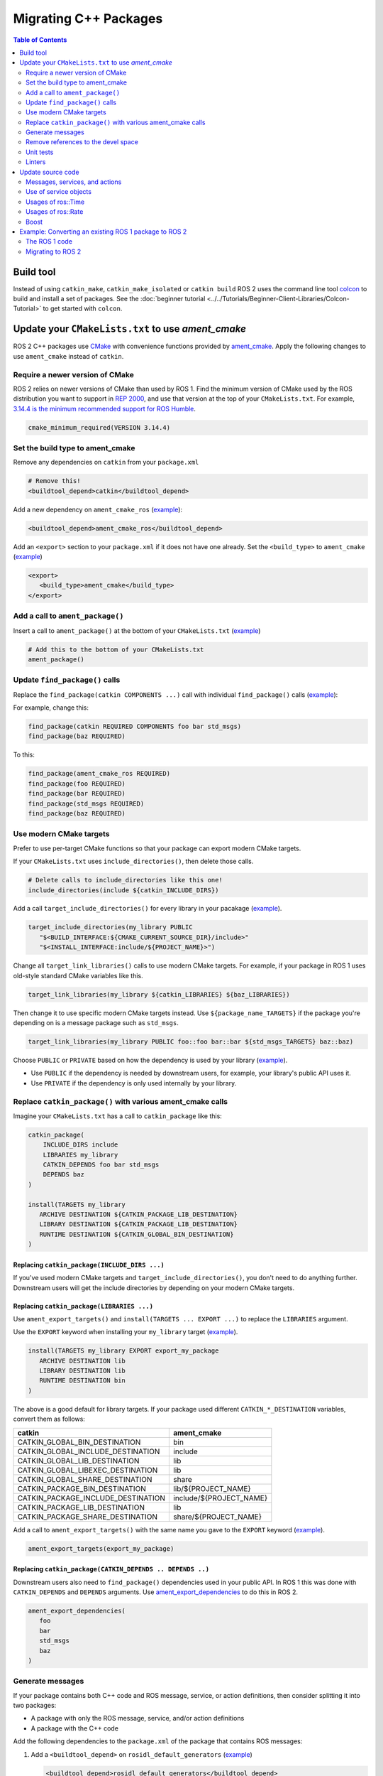 .. redirect-from::

   Migration-Guide
   Contributing/Migration-Guide
   The-ROS2-Project/Contributing/Migration-Guide

Migrating C++ Packages
======================

.. contents:: Table of Contents
   :depth: 2
   :local:

Build tool
----------

Instead of using ``catkin_make``, ``catkin_make_isolated`` or ``catkin build`` ROS 2 uses the command line tool `colcon <https://design.ros2.org/articles/build_tool.html>`__ to build and install a set of packages.
See the :doc:`beginner tutorial <../../Tutorials/Beginner-Client-Libraries/Colcon-Tutorial>` to get started with ``colcon``.

Update your ``CMakeLists.txt`` to use *ament_cmake*
---------------------------------------------------

ROS 2 C++ packages use `CMake <https://cmake.org/>`__ with convenience functions provided by `ament_cmake <https://index.ros.org/p/ament_cmake/>`__.
Apply the following changes to use ``ament_cmake`` instead of ``catkin``.


Require a newer version of CMake
^^^^^^^^^^^^^^^^^^^^^^^^^^^^^^^^

ROS 2 relies on newer versions of CMake than used by ROS 1.
Find the minimum version of CMake used by the ROS distribution you want to support in `REP 2000 <https://www.ros.org/reps/rep-2000.html>`__, and use that version at the top of your ``CMakeLists.txt``.
For example, `3.14.4 is the minimum recommended support for ROS Humble <https://www.ros.org/reps/rep-2000.html#humble-hawksbill-may-2022-may-2027>`__.

.. code-block::

   cmake_minimum_required(VERSION 3.14.4)

Set the build type to ament_cmake
^^^^^^^^^^^^^^^^^^^^^^^^^^^^^^^^^

Remove any dependencies on ``catkin`` from your ``package.xml``

.. code-block::

   # Remove this!
   <buildtool_depend>catkin</buildtool_depend>

Add a new dependency on ``ament_cmake_ros`` (`example <https://github.com/ros2/geometry2/blob/d85102217f692746abea8546c8e41f0abc95c8b8/tf2/package.xml#L25>`__):

.. code-block:: xml

   <buildtool_depend>ament_cmake_ros</buildtool_depend>

Add an ``<export>`` section to your ``package.xml`` if it does not have one already.
Set the ``<build_type>`` to ``ament_cmake`` (`example <https://github.com/ros2/geometry2/blob/d85102217f692746abea8546c8e41f0abc95c8b8/tf2/package.xml#L43-L45>`__)

.. code-block:: xml

   <export>
      <build_type>ament_cmake</build_type>
   </export>

Add a call to ``ament_package()``
^^^^^^^^^^^^^^^^^^^^^^^^^^^^^^^^^

Insert a call to ``ament_package()`` at the bottom of your ``CMakeLists.txt`` (`example <https://github.com/ros2/geometry2/blob/d85102217f692746abea8546c8e41f0abc95c8b8/tf2/CMakeLists.txt#L127>`__)

.. code-block:: cmake

   # Add this to the bottom of your CMakeLists.txt
   ament_package()

Update ``find_package()`` calls
^^^^^^^^^^^^^^^^^^^^^^^^^^^^^^^

Replace the ``find_package(catkin COMPONENTS ...)``  call with individual ``find_package()`` calls (`example <https://github.com/ros2/geometry2/blob/d85102217f692746abea8546c8e41f0abc95c8b8/tf2/CMakeLists.txt#L14-L18>`_):

For example, change this:

.. code-block::

   find_package(catkin REQUIRED COMPONENTS foo bar std_msgs)
   find_package(baz REQUIRED)

To this:

.. code-block:: cmake

   find_package(ament_cmake_ros REQUIRED)
   find_package(foo REQUIRED)
   find_package(bar REQUIRED)
   find_package(std_msgs REQUIRED)
   find_package(baz REQUIRED)


Use modern CMake targets
^^^^^^^^^^^^^^^^^^^^^^^^

Prefer to use per-target CMake functions so that your package can export modern CMake targets.

If your ``CMakeLists.txt`` uses ``include_directories()``, then delete those calls.

.. code-block::

   # Delete calls to include_directories like this one!
   include_directories(include ${catkin_INCLUDE_DIRS})

Add a call ``target_include_directories()`` for every library in your pacakage (`example <https://github.com/ros2/geometry2/blob/d85102217f692746abea8546c8e41f0abc95c8b8/tf2/CMakeLists.txt#L24-L26>`__).

.. code-block:: cmake

   target_include_directories(my_library PUBLIC
      "$<BUILD_INTERFACE:${CMAKE_CURRENT_SOURCE_DIR}/include>"
      "$<INSTALL_INTERFACE:include/${PROJECT_NAME}>")

Change all ``target_link_libraries()`` calls to use modern CMake targets.
For example, if your package in ROS 1 uses old-style standard CMake variables like this.

.. code-block::

   target_link_libraries(my_library ${catkin_LIBRARIES} ${baz_LIBRARIES})

Then change it to use specific modern CMake targets instead.
Use ``${package_name_TARGETS}`` if the package you're depending on is a message package such as ``std_msgs``.

.. code-block:: cmake

   target_link_libraries(my_library PUBLIC foo::foo bar::bar ${std_msgs_TARGETS} baz::baz)

Choose ``PUBLIC`` or ``PRIVATE`` based on how the dependency is used by your library (`example <https://github.com/ros2/geometry2/blob/d85102217f692746abea8546c8e41f0abc95c8b8/tf2/CMakeLists.txt#L27-L31>`__).

* Use ``PUBLIC`` if the dependency is needed by downstream users, for example, your library's public API uses it.
* Use ``PRIVATE`` if the dependency is only used internally by your library.

Replace ``catkin_package()`` with various ament_cmake calls
^^^^^^^^^^^^^^^^^^^^^^^^^^^^^^^^^^^^^^^^^^^^^^^^^^^^^^^^^^^^^^^

Imagine your ``CMakeLists.txt`` has a call to ``catkin_package`` like this:

.. code-block::

   catkin_package(
       INCLUDE_DIRS include
       LIBRARIES my_library
       CATKIN_DEPENDS foo bar std_msgs
       DEPENDS baz
   )

   install(TARGETS my_library
      ARCHIVE DESTINATION ${CATKIN_PACKAGE_LIB_DESTINATION}
      LIBRARY DESTINATION ${CATKIN_PACKAGE_LIB_DESTINATION}
      RUNTIME DESTINATION ${CATKIN_GLOBAL_BIN_DESTINATION}
   )


Replacing ``catkin_package(INCLUDE_DIRS ...)``
~~~~~~~~~~~~~~~~~~~~~~~~~~~~~~~~~~~~~~~~~~~~~~

If you've used modern CMake targets and ``target_include_directories()``, you don't need to do anything further.
Downstream users will get the include directories by depending on your modern CMake targets.

Replacing ``catkin_package(LIBRARIES ...)``
~~~~~~~~~~~~~~~~~~~~~~~~~~~~~~~~~~~~~~~~~~~

Use ``ament_export_targets()`` and ``install(TARGETS ... EXPORT ...)`` to replace the ``LIBRARIES`` argument.

Use the ``EXPORT`` keyword when installing your ``my_library`` target (`example <https://github.com/ros2/geometry2/blob/d85102217f692746abea8546c8e41f0abc95c8b8/tf2/CMakeLists.txt#L37-L41>`__).

.. code-block:: cmake

   install(TARGETS my_library EXPORT export_my_package
      ARCHIVE DESTINATION lib
      LIBRARY DESTINATION lib
      RUNTIME DESTINATION bin
   )

The above is a good default for library targets.
If your package used different ``CATKIN_*_DESTINATION`` variables, convert them as follows:

.. list-table::
   :header-rows: 1

   * - **catkin**
     - **ament_cmake**
   * - CATKIN_GLOBAL_BIN_DESTINATION
     - bin
   * - CATKIN_GLOBAL_INCLUDE_DESTINATION
     - include
   * - CATKIN_GLOBAL_LIB_DESTINATION
     - lib
   * - CATKIN_GLOBAL_LIBEXEC_DESTINATION
     - lib
   * - CATKIN_GLOBAL_SHARE_DESTINATION
     - share
   * - CATKIN_PACKAGE_BIN_DESTINATION
     - lib/${PROJECT_NAME}
   * - CATKIN_PACKAGE_INCLUDE_DESTINATION
     - include/${PROJECT_NAME}
   * - CATKIN_PACKAGE_LIB_DESTINATION
     - lib
   * - CATKIN_PACKAGE_SHARE_DESTINATION
     - share/${PROJECT_NAME}

Add a call to ``ament_export_targets()`` with the same name you gave to the ``EXPORT`` keyword (`example <https://github.com/ros2/geometry2/blob/d85102217f692746abea8546c8e41f0abc95c8b8/tf2/CMakeLists.txt#L124-L125>`__).

.. code-block:: cmake

   ament_export_targets(export_my_package)


Replacing ``catkin_package(CATKIN_DEPENDS .. DEPENDS ..)``
~~~~~~~~~~~~~~~~~~~~~~~~~~~~~~~~~~~~~~~~~~~~~~~~~~~~~~~~~~

Downstream users also need to ``find_package()`` dependencies used in your public API.
In ROS 1 this was done with ``CATKIN_DEPENDS`` and ``DEPENDS`` arguments.
Use `ament_export_dependencies <https://github.com/ament/ament_cmake/blob/{REPOS_FILE_BRANCH}/ament_cmake_export_dependencies/cmake/ament_export_dependencies.cmake>`__ to do this in ROS 2.

.. code-block:: cmake

   ament_export_dependencies(
      foo
      bar
      std_msgs
      baz
   )

Generate messages
^^^^^^^^^^^^^^^^^

If your package contains both C++ code and ROS message, service, or action definitions, then consider splitting it into two packages:

* A package with only the ROS message, service, and/or action definitions
* A package with the C++ code

Add the following dependencies to the ``package.xml`` of the package that contains ROS messages:

1. Add a ``<buildtool_depend>`` on ``rosidl_default_generators`` (`example <https://github.com/ros2/common_interfaces/blob/d685509e9cb9f80bd320a347f2db954a73397ae7/std_msgs/package.xml#L19>`__)

   .. code-block:: xml

      <buildtool_depend>rosidl_default_generators</buildtool_depend>

2. Add an ``<exec_depend>`` on ``rosidl_default_runtime`` (`example <https://github.com/ros2/common_interfaces/blob/d685509e9cb9f80bd320a347f2db954a73397ae7/std_msgs/package.xml#L22>`__)

   .. code-block:: xml

      <exec_depend>rosidl_default_runtime</exec_depend>

3. Add a ``<member_of_group>`` tag with the group name ``rosidl_interface_packages`` (`example <https://github.com/ros2/common_interfaces/blob/d685509e9cb9f80bd320a347f2db954a73397ae7/std_msgs/package.xml#L26>`__)


In your ``CMakeLists.txt``, replace the invocation of ``add_message_files``, ``add_service_files`` and ``generate_messages`` with `rosidl_generate_interfaces <https://github.com/ros2/rosidl/blob/{REPOS_FILE_BRANCH}/rosidl_cmake/cmake/rosidl_generate_interfaces.cmake>`__.
The first argument must be ``${PROJECT_NAME}`` due to `this bug <https://github.com/ros2/rosidl_typesupport/issues/120>`__.

For example, if your ROS 1 package looks like this:

.. code-block::

   add_message_files(DIRECTORY msg FILES FooBar.msg Baz.msg)
   add_service_files(DIRECTORY srv FILES Ping.srv)

   add_action_files(DIRECTORY action FILES DoPong.action)
   generate_messages(
      DEPENDENCIES actionlib_msgs std_msgs geometry_msgs
   )

Then change it to this (`example <https://github.com/ros2/geometry2/blob/d85102217f692746abea8546c8e41f0abc95c8b8/tf2_msgs/CMakeLists.txt#L18-L25>`__)

.. code-block:: cmake

       rosidl_generate_interfaces(${PROJECT_NAME}
         "msg/FooBar.msg"
         "msg/Baz.msg"
         "srv/Ping.srv"
         "action/DoPong.action"
         DEPENDENCIES actionlib_msgs std_msgs geometry_msgs
       )

Remove references to the devel space
^^^^^^^^^^^^^^^^^^^^^^^^^^^^^^^^^^^^

Remove any references to the *devel space* such as ``CATKIN_DEVEL_PREFIX``.
There is no equivalent to the *devel space* in ROS 2.


Unit tests
^^^^^^^^^^

If your package uses `gtest <https://github.com/google/googletest>`__ then:

* Replace ``CATKIN_ENABLE_TESTING`` with ``BUILD_TESTING``.
* Replace ``catkin_add_gtest`` with ``ament_add_gtest``.
* Add a ``find_package()`` for ``ament_cmake_gtest`` instead of ``GTest``

For example, if your ROS 1 package adds tests like this:

.. code-block::

      if (CATKIN_ENABLE_TESTING)
        find_package(GTest REQUIRED)
        include_directories(${GTEST_INCLUDE_DIRS})
        catkin_add_gtest(my_test src/test/some_test.cpp)
        target_link_libraries(my_test
          # ...
          ${GTEST_LIBRARIES})
      endif()

Then change it to this:

.. code-block:: CMake

      if (BUILD_TESTING)
        find_package(ament_cmake_gtest REQUIRED)
        ament_add_gtest(my_test src/test/test_something.cpp)
        target_link_libraries(my_test
          #...
         )
      endif()

Add ``<test_depend>ament_cmake_gtest</test_depend>`` to your ``package.xml`` (`example <https://github.com/ros2/geometry2/blob/d85102217f692746abea8546c8e41f0abc95c8b8/tf2/package.xml#L35>`__).

.. code-block:: xml

   <test_depend>ament_cmake_gtest</test_depend>

Linters
^^^^^^^

The ROS 2 code style guide is different than ROS 1 :doc:`Developer Guide <../../The-ROS2-Project/Contributing/Developer-Guide>`.

If you are starting a project from scratch, follow the ROS 2 style guide, and turn on automatic linter tests by adding these lines in a ``if(BUILD_TESTING)`` block:

.. code-block:: cmake

   if(BUILD_TESTING)
      find_package(ament_lint_auto REQUIRED)
      ament_lint_auto_find_test_dependencies()
      # ...
   endif()

Then, add the following dependencies to your ``package.xml``:

.. code-block:: xml

   <test_depend>ament_lint_auto</test_depend>
   <test_depend>ament_lint_common</test_depend>

Update source code
------------------

Messages, services, and actions
^^^^^^^^^^^^^^^^^^^^^^^^^^^^^^^

The namespace of ROS 2 messages, services, and actions use a subnamespace (``msg``, ``srv``, or ``action``, respectively) after the package name.
Therefore an include looks like: ``#include <my_interfaces/msg/my_message.hpp>``.
The C++ type is then named: ``my_interfaces::msg::MyMessage``.

Shared pointer types are provided as typedefs within the message structs: ``my_interfaces::msg::MyMessage::SharedPtr`` as well as ``my_interfaces::msg::MyMessage::ConstSharedPtr``.

For more details please see the article about the `generated C++ interfaces <https://design.ros2.org/articles/generated_interfaces_cpp.html>`__.

The migration requires includes to change by:


* inserting the subfolder ``msg`` between the package name and message datatype
* changing the included filename from CamelCase to underscore separation
* changing from ``*.h`` to ``*.hpp``

.. code-block:: cpp

   // ROS 1 style is in comments, ROS 2 follows, uncommented.
   // # include <geometry_msgs/PointStamped.h>
   #include <geometry_msgs/msg/point_stamped.hpp>

   // geometry_msgs::PointStamped point_stamped;
   geometry_msgs::msg::PointStamped point_stamped;

The migration requires code to insert the ``msg`` namespace into all instances.

Use of service objects
^^^^^^^^^^^^^^^^^^^^^^

Service callbacks in ROS 2 do not have boolean return values.
Instead of returning false on failures, throwing exceptions is recommended.

.. code-block:: cpp

   // ROS 1 style is in comments, ROS 2 follows, uncommented.
   // #include "nav_msgs/GetMap.h"
   #include "nav_msgs/srv/get_map.hpp"

   // bool service_callback(
   //   nav_msgs::GetMap::Request & request,
   //   nav_msgs::GetMap::Response & response)
   void service_callback(
     const std::shared_ptr<nav_msgs::srv::GetMap::Request> request,
     std::shared_ptr<nav_msgs::srv::GetMap::Response> response)
   {
     // ...
     // return true;  // or false for failure
   }

Usages of ros::Time
^^^^^^^^^^^^^^^^^^^

For usages of ``ros::Time``:

* Replace all instances of ``ros::Time`` with ``rclcpp::Time``

* If your messages or code makes use of std_msgs::Time:

  * Convert all instances of std_msgs::Time to builtin_interfaces::msg::Time

  * Convert all ``#include "std_msgs/time.h`` to ``#include "builtin_interfaces/msg/time.hpp"``

  * Convert all instances using the std_msgs::Time field ``nsec`` to the builtin_interfaces::msg::Time field ``nanosec``

Usages of ros::Rate
^^^^^^^^^^^^^^^^^^^

There is an equivalent type ``rclcpp::Rate`` object which is basically a drop in replacement for ``ros::Rate``.


Boost
^^^^^

Much of the functionality previously provided by Boost has been integrated into the C++ standard library.
As such we would like to take advantage of the new core features and avoid the dependency on boost where possible.

Shared Pointers
~~~~~~~~~~~~~~~

To switch shared pointers from boost to standard C++ replace instances of:


* ``#include <boost/shared_ptr.hpp>`` with ``#include <memory>``
* ``boost::shared_ptr`` with ``std::shared_ptr``

There may also be variants such as ``weak_ptr`` which you want to convert as well.

Also it is recommended practice to use ``using`` instead of ``typedef``.
``using`` has the ability to work better in templated logic.
For details `see here <https://stackoverflow.com/questions/10747810/what-is-the-difference-between-typedef-and-using-in-c11>`__

Thread/Mutexes
~~~~~~~~~~~~~~

Another common part of boost used in ROS codebases are mutexes in ``boost::thread``.


* Replace ``boost::mutex::scoped_lock`` with ``std::unique_lock<std::mutex>``
* Replace ``boost::mutex`` with ``std::mutex``
* Replace ``#include <boost/thread/mutex.hpp>`` with ``#include <mutex>``

Unordered Map
~~~~~~~~~~~~~

Replace:


* ``#include <boost/unordered_map.hpp>`` with ``#include <unordered_map>``
* ``boost::unordered_map`` with ``std::unordered_map``

function
~~~~~~~~

Replace:


* ``#include <boost/function.hpp>``  with ``#include <functional>``
* ``boost::function`` with ``std::function``

Example: Converting an existing ROS 1 package to ROS 2
------------------------------------------------------

Say you have a ROS 1 package called ``talker`` that uses ``roscpp`` in one node, called ``talker``.
This package is in a catkin workspace, located at ``~/ros1_talker``.

The ROS 1 code
^^^^^^^^^^^^^^

Your ROS 1 workspace has the following directory layout:

.. code-block:: bash

   $ cd ~/ros1_talker
   $ find .
   .
   ./src
   ./src/talker
   ./src/talker/package.xml
   ./src/talker/CMakeLists.txt
   ./src/talker/talker.cpp

The files have the following content:

``src/talker/package.xml``:

.. code-block:: xml

   <?xml version="1.0"?>
   <?xml-model href="http://download.ros.org/schema/package_format2.xsd" schematypens="http://www.w3.org/2001/XMLSchema"?>
   <package format="2">
     <name>talker</name>
     <version>0.0.0</version>
     <description>talker</description>
     <maintainer email="gerkey@osrfoundation.org">Brian Gerkey</maintainer>
     <license>Apache-2.0</license>
     <buildtool_depend>catkin</buildtool_depend>
     <depend>roscpp</depend>
     <depend>std_msgs</depend>
   </package>

``src/talker/CMakeLists.txt``:

.. code-block:: cmake

   cmake_minimum_required(VERSION 2.8.3)
   project(talker)
   find_package(catkin REQUIRED COMPONENTS roscpp std_msgs)
   catkin_package()
   include_directories(${catkin_INCLUDE_DIRS})
   add_executable(talker talker.cpp)
   target_link_libraries(talker ${catkin_LIBRARIES})
   install(TARGETS talker
     RUNTIME DESTINATION ${CATKIN_PACKAGE_BIN_DESTINATION})

``src/talker/talker.cpp``:

.. code-block:: cpp

   #include <sstream>
   #include "ros/ros.h"
   #include "std_msgs/String.h"
   int main(int argc, char **argv)
   {
     ros::init(argc, argv, "talker");
     ros::NodeHandle n;
     ros::Publisher chatter_pub = n.advertise<std_msgs::String>("chatter", 1000);
     ros::Rate loop_rate(10);
     int count = 0;
     std_msgs::String msg;
     while (ros::ok())
     {
       std::stringstream ss;
       ss << "hello world " << count++;
       msg.data = ss.str();
       ROS_INFO("%s", msg.data.c_str());
       chatter_pub.publish(msg);
       ros::spinOnce();
       loop_rate.sleep();
     }
     return 0;
   }

Migrating to ROS 2
^^^^^^^^^^^^^^^^^^

Create a new ROS 2 workspace:

.. code-block:: bash

   mkdir ~/ros2_talker
   cd ~/ros2_talker

Copy the source tree from the ROS 1 package into the ROS 2 workspace, so you can modify it:

.. code-block:: bash

   mkdir src
   cp -a ~/ros1_talker/src/talker src

Modify the ``package.xml`` and ``CMakeLists.txt`` to use ``ament_cmake`` first.
This lets you find unmigrated code by attempting to build the package.

Change the ``package.xml``
~~~~~~~~~~~~~~~~~~~~~~~~~~

ROS 2 packages use CMake functions and macros from ``ament_cmake_ros`` instead of ``catkin``.
Delete the dependency on ``catkin``:

.. code-block::

   <!-- delete this -->
   <buildtool_depend>catkin</buildtool_depend>`

Add a new dependency on ``ament_cmake_ros``:

.. code-block:: xml

     <buildtool_depend>ament_cmake</buildtool_depend>

ROS 2 C++ libraries use `rclcpp <https://index.ros.org/p/roscpp/#noetic>`__ instead of `roscpp <https://index.ros.org/p/roscpp/#noetic>`__.

Delete the dependency on ``roscpp``:

.. code-block::

   <!-- delete this -->
   <depend>roscpp</depend>

Add a dependency on ``rclcpp``:

.. code-block:: xml

     <depend>rclcpp</depend>


Add an ``<export>`` section to tell colcon the package is an ``ament_cmake`` package instead of a ``catkin`` package.

.. code-block:: xml

     <export>
       <build_type>ament_cmake</build_type>
     </export>

Your ``package.xml`` now looks like this:

.. code-block:: xml

   <?xml version="1.0"?>
   <?xml-model href="http://download.ros.org/schema/package_format2.xsd" schematypens="http://www.w3.org/2001/XMLSchema"?>
   <package format="2">
     <name>talker</name>
     <version>0.0.0</version>
     <description>talker</description>
     <maintainer email="gerkey@osrfoundation.org">Brian Gerkey</maintainer>
     <license>Apache-2.0</license>
     <buildtool_depend>ament_cmake</buildtool_depend>
     <depend>rclcpp</depend>
     <depend>std_msgs</depend>
     <export>
       <build_type>ament_cmake</build_type>
     </export>
   </package>


Changing the CMake code
~~~~~~~~~~~~~~~~~~~~~~~

Require a newer version of CMake so that ``ament_cmake`` functions work correctly.

.. code-block::

   cmake_minimum_required(VERSION 3.14.4)

Use a newer C++ standard matching the version used by your target ROS distro in `REP 2000 <https://www.ros.org/reps/rep-2000.html>`__.
If you are using C++17, then set that version with the following snippet.
Add extra compiler checks too because it is a good practice.

.. code-block:: cmake

   if(NOT CMAKE_CXX_STANDARD)
     set(CMAKE_CXX_STANDARD 17)
   endif()
   if(CMAKE_COMPILER_IS_GNUCXX OR CMAKE_CXX_COMPILER_ID MATCHES "Clang")
     add_compile_options(-Wall -Wextra -Wpedantic)
   endif()

Replace the ``find_package(catkin ...)`` call with individual calls for each dependency.

.. code-block:: cmake

   find_package(ament_cmake REQUIRED)
   find_package(rclcpp REQUIRED)
   find_package(std_msgs REQUIRED)


Add a call to ``ament_package()`` at the bottom of the ``CMakeLists.txt``.

.. code-block:: cmake

   ament_package()

Delete the call to ``include_directories()``.
Replace it with a call to ``target_include_directories()`` for your package's ``include`` directory.
Don't add other package's ``*_INCLUDE_DIRS`` variables, those will be handled by depending on modern CMake targets.

.. code-block:: cmake

   target_include_directories(target PUBLIC
      "$<BUILD_INTERFACE:${CMAKE_CURRENT_SOURCE_DIR}/include>"
      "$<INSTALL_INTERFACE:include/${PROJECT_NAME}>")

Use ``target_link_libraries`` to make the ``talker`` target depend on  the modern CMake targets provided by ``rclcpp`` and ``std_msgs``.

.. code-block:: cmake

   target_link_libraries(talker PUBLIC
     rclcpp::rclcpp
     ${std_msgs_TARGETS})

Install the ``talker`` executable into a project specific directory so that it is discoverable by tools like ``ros2 run``.

.. code-block:: cmake

   install(TARGETS talker
     DESTINATION lib/${PROJECT_NAME})

The new ``CMakeLists.txt`` looks like this:

.. code-block:: cmake

   cmake_minimum_required(VERSION 3.14.4)
   project(talker)
   if(NOT CMAKE_CXX_STANDARD)
     set(CMAKE_CXX_STANDARD 17)
   endif()
   if(CMAKE_COMPILER_IS_GNUCXX OR CMAKE_CXX_COMPILER_ID MATCHES "Clang")
     add_compile_options(-Wall -Wextra -Wpedantic)
   endif()
   find_package(ament_cmake REQUIRED)
   find_package(rclcpp REQUIRED)
   find_package(std_msgs REQUIRED)
   add_executable(talker talker.cpp)
   target_include_directories(target PUBLIC
      "$<BUILD_INTERFACE:${CMAKE_CURRENT_SOURCE_DIR}/include>"
      "$<INSTALL_INTERFACE:include/${PROJECT_NAME}>")
   target_link_libraries(talker PUBLIC
     rclcpp::rclcpp
     ${std_msgs_TARGETS})
   install(TARGETS talker
     DESTINATION lib/${PROJECT_NAME})
   ament_package()


Change the C++ code
~~~~~~~~~~~~~~~~~~~

Modify the C++ code after you have finished modifying the ``package.xml`` and ``CMakeLists.txt``.
The biggest change to make is to move from ``roscpp`` APIs to ``rclcpp`` APIs, but the concepts are similar between the two packages.

Change the included headers
~~~~~~~~~~~~~~~~~~~~~~~~~~~

The package needs to include headers from ``rclcpp`` instead of ``roscpp``.

Remove the include for ``roscpp``:

.. code-block::

   // remove this
   #include "ros/ros.h"

Add the include for ``rclcpp``:

.. code-block:: cpp

   #include "rclcpp/rclcpp.hpp"

ROS 2 messages, services, and actions use lower case header names, and include the type of interface in the name.

Change the include for the ``String`` message from this:

.. code-block::

   #include "std_msgs/String.h"

to this:

.. code-block:: cpp

   #include "std_msgs/msg/string.hpp"

Changing C++ library calls
~~~~~~~~~~~~~~~~~~~~~~~~~~

Instead of passing the node's name to the library initialization call, we do
the initialization, then pass the node name to the creation of the node object:

.. code-block:: cpp

   //  ros::init(argc, argv, "talker");
   //  ros::NodeHandle n;
       rclcpp::init(argc, argv);
       auto node = rclcpp::Node::make_shared("talker");

The creation of the publisher and rate objects looks pretty similar, with some
changes to the names of namespace and methods.

.. code-block:: cpp

   //  ros::Publisher chatter_pub = n.advertise<std_msgs::String>("chatter", 1000);
   //  ros::Rate loop_rate(10);
     auto chatter_pub = node->create_publisher<std_msgs::msg::String>("chatter",
       1000);
     rclcpp::Rate loop_rate(10);

To further control how message delivery is handled, a quality of service
(``QoS``) profile could be passed in.
The default profile is ``rmw_qos_profile_default``.
For more details, see the
`design document <https://design.ros2.org/articles/qos.html>`__
and :doc:`concept overview <../../Concepts/Intermediate/About-Quality-of-Service-Settings>`.

The creation of the outgoing message is different in the namespace:

.. code-block:: cpp

   //  std_msgs::String msg;
     std_msgs::msg::String msg;

In place of ``ros::ok()``, we call ``rclcpp::ok()``:

.. code-block:: cpp

   //  while (ros::ok())
     while (rclcpp::ok())

Inside the publishing loop, we access the ``data`` field as before:

.. code-block:: cpp

       msg.data = ss.str();

To print a console message, instead of using ``ROS_INFO()``, we use
``RCLCPP_INFO()`` and its various cousins.
The key difference is that ``RCLCPP_INFO()`` takes a Logger object as the first
argument.

.. code-block:: cpp

   //    ROS_INFO("%s", msg.data.c_str());
       RCLCPP_INFO(node->get_logger(), "%s\n", msg.data.c_str());

Publishing the message is the same as before:

.. code-block:: cpp

       chatter_pub->publish(msg);

Spinning (i.e., letting the communications system process any pending
incoming/outgoing messages) is different in that the call now takes the node as
an argument:

.. code-block:: cpp

   //    ros::spinOnce();
       rclcpp::spin_some(node);

Sleeping using the rate object is unchanged.

Putting it all together, the new ``talker.cpp`` looks like this:

.. code-block:: cpp

   #include <sstream>
   // #include "ros/ros.h"
   #include "rclcpp/rclcpp.hpp"
   // #include "std_msgs/String.h"
   #include "std_msgs/msg/string.hpp"
   int main(int argc, char **argv)
   {
   //  ros::init(argc, argv, "talker");
   //  ros::NodeHandle n;
     rclcpp::init(argc, argv);
     auto node = rclcpp::Node::make_shared("talker");
   //  ros::Publisher chatter_pub = n.advertise<std_msgs::String>("chatter", 1000);
   //  ros::Rate loop_rate(10);
     auto chatter_pub = node->create_publisher<std_msgs::msg::String>("chatter", 1000);
     rclcpp::Rate loop_rate(10);
     int count = 0;
   //  std_msgs::String msg;
     std_msgs::msg::String msg;
   //  while (ros::ok())
     while (rclcpp::ok())
     {
       std::stringstream ss;
       ss << "hello world " << count++;
       msg.data = ss.str();
   //    ROS_INFO("%s", msg.data.c_str());
       RCLCPP_INFO(node->get_logger(), "%s\n", msg.data.c_str());
       chatter_pub->publish(msg);
   //    ros::spinOnce();
       rclcpp::spin_some(node);
       loop_rate.sleep();
     }
     return 0;
   }



Building the ROS 2 code
~~~~~~~~~~~~~~~~~~~~~~~

We source an environment setup file (in this case the one generated by following
the ROS 2 installation tutorial, which builds in ``~/ros2_ws``, then we build our
package using ``colcon build``:

.. code-block:: bash

   . ~/ros2_ws/install/setup.bash
   cd ~/ros2_talker
   colcon build

Running the ROS 2 node
~~~~~~~~~~~~~~~~~~~~~~

Because we installed the ``talker`` executable into the correct directory, after sourcing the
setup file, from our install tree, we can invoke it by running:

.. code-block:: bash

   . ~/ros2_ws/install/setup.bash
   ros2 run talker talker
